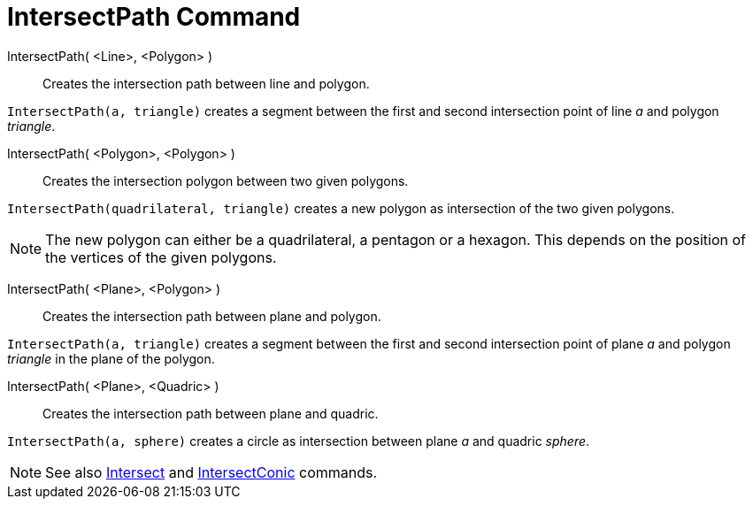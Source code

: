 = IntersectPath Command

IntersectPath( <Line>, <Polygon> )::
  Creates the intersection path between line and polygon.

[EXAMPLE]
====

`++IntersectPath(a, triangle)++` creates a segment between the first and second intersection point of line _a_ and
polygon _triangle_.

====

IntersectPath( <Polygon>, <Polygon> )::
  Creates the intersection polygon between two given polygons.

[EXAMPLE]
====

`++IntersectPath(quadrilateral, triangle)++` creates a new polygon as intersection of the two given polygons.

====

[NOTE]
====

The new polygon can either be a quadrilateral, a pentagon or a hexagon. This depends on the position of the vertices of
the given polygons.

====

IntersectPath( <Plane>, <Polygon> )::
  Creates the intersection path between plane and polygon.

[EXAMPLE]
====

`++IntersectPath(a, triangle)++` creates a segment between the first and second intersection point of plane _a_ and
polygon _triangle_ in the plane of the polygon.

====

IntersectPath( <Plane>, <Quadric> )::
  Creates the intersection path between plane and quadric.

[EXAMPLE]
====

`++IntersectPath(a, sphere)++` creates a circle as intersection between plane _a_ and quadric _sphere_.

====

[NOTE]
====

See also xref:/commands/Intersect_Command.adoc[Intersect] and xref:/commands/IntersectConic_Command.adoc[IntersectConic]
commands.

====
